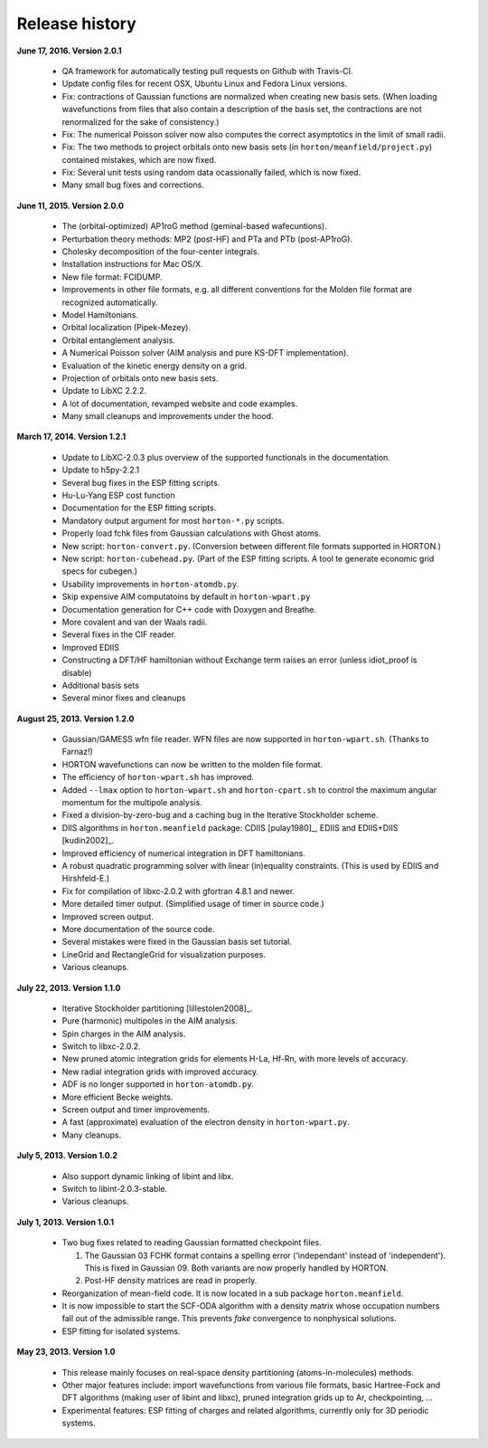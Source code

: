 ..
    : HORTON: Helpful Open-source Research TOol for N-fermion systems.
    : Copyright (C) 2011-2016 The HORTON Development Team
    :
    : This file is part of HORTON.
    :
    : HORTON is free software; you can redistribute it and/or
    : modify it under the terms of the GNU General Public License
    : as published by the Free Software Foundation; either version 3
    : of the License, or (at your option) any later version.
    :
    : HORTON is distributed in the hope that it will be useful,
    : but WITHOUT ANY WARRANTY; without even the implied warranty of
    : MERCHANTABILITY or FITNESS FOR A PARTICULAR PURPOSE.  See the
    : GNU General Public License for more details.
    :
    : You should have received a copy of the GNU General Public License
    : along with this program; if not, see <http://www.gnu.org/licenses/>
    :
    : --

Release history
###############

**June 17, 2016. Version 2.0.1**

   - QA framework for automatically testing pull requests on Github with Travis-CI.
   - Update config files for recent OSX, Ubuntu Linux and Fedora Linux versions.
   - Fix: contractions of Gaussian functions are normalized when creating new basis sets.
     (When loading wavefunctions from files that also contain a description of the basis
     set, the contractions are not renormalized for the sake of consistency.)
   - Fix: The numerical Poisson solver now also computes the correct asymptotics in the
     limit of small radii.
   - Fix: The two methods to project orbitals onto new basis sets (in
     ``horton/meanfield/project.py``) contained mistakes, which are now fixed.
   - Fix: Several unit tests using random data ocassionally failed, which is now fixed.
   - Many small bug fixes and corrections.


**June 11, 2015. Version 2.0.0**

   - The (orbital-optimized) AP1roG method (geminal-based wafecuntions).
   - Perturbation theory methods: MP2 (post-HF) and PTa and PTb (post-AP1roG).
   - Cholesky decomposition of the four-center integrals.
   - Installation instructions for Mac OS/X.
   - New file format: FCIDUMP.
   - Improvements in other file formats, e.g. all different conventions for the
     Molden file format are recognized automatically.
   - Model Hamiltonians.
   - Orbital localization (Pipek-Mezey).
   - Orbital entanglement analysis.
   - A Numerical Poisson solver (AIM analysis and pure KS-DFT implementation).
   - Evaluation of the kinetic energy density on a grid.
   - Projection of orbitals onto new basis sets.
   - Update to LibXC 2.2.2.
   - A lot of documentation, revamped website and code examples.
   - Many small cleanups and improvements under the hood.


**March 17, 2014. Version 1.2.1**

   - Update to LibXC-2.0.3 plus overview of the supported functionals in the
     documentation.
   - Update to h5py-2.2.1
   - Several bug fixes in the ESP fitting scripts.
   - Hu-Lu-Yang ESP cost function
   - Documentation for the ESP fitting scripts.
   - Mandatory output argument for most ``horton-*.py`` scripts.
   - Properly load fchk files from Gaussian calculations with Ghost atoms.
   - New script: ``horton-convert.py``. (Conversion between different file formats supported in HORTON.)
   - New script: ``horton-cubehead.py``. (Part of the ESP fitting scripts. A tool te generate economic grid specs for cubegen.)
   - Usability improvements in ``horton-atomdb.py``.
   - Skip expensive AIM computatoins by default in ``horton-wpart.py``
   - Documentation generation for C++ code with Doxygen and Breathe.
   - More covalent and van der Waals radii.
   - Several fixes in the CIF reader.
   - Improved EDIIS
   - Constructing a DFT/HF hamiltonian without Exchange term raises an error (unless idiot_proof is disable)
   - Additional basis sets
   - Several minor fixes and cleanups


**August 25, 2013. Version 1.2.0**

   - Gaussian/GAMESS wfn file reader. WFN files are now supported in
     ``horton-wpart.sh``. (Thanks to Farnaz!)
   - HORTON wavefunctions can now be written to the molden file format.
   - The efficiency of ``horton-wpart.sh`` has improved.
   - Added ``--lmax`` option to ``horton-wpart.sh`` and ``horton-cpart.sh`` to
     control the maximum angular momentum for the multipole analysis.
   - Fixed a division-by-zero-bug and a caching bug in the Iterative
     Stockholder scheme.
   - DIIS algorithms in ``horton.meanfield`` package: CDIIS [pulay1980]_, EDIIS
     and EDIIS+DIIS [kudin2002]_.
   - Improved efficiency of numerical integration in DFT hamiltonians.
   - A robust quadratic programming solver with linear (in)equality constraints.
     (This is used by EDIIS and Hirshfeld-E.)
   - Fix for compilation of libxc-2.0.2 with gfortran 4.8.1 and newer.
   - More detailed timer output. (Simplified usage of timer in source code.)
   - Improved screen output.
   - More documentation of the source code.
   - Several mistakes were fixed in the Gaussian basis set tutorial.
   - LineGrid and RectangleGrid for visualization purposes.
   - Various cleanups.


**July 22, 2013. Version 1.1.0**

   - Iterative Stockholder partitioning [lillestolen2008]_.
   - Pure (harmonic) multipoles in the AIM analysis.
   - Spin charges in the AIM analysis.
   - Switch to libxc-2.0.2.
   - New pruned atomic integration grids for elements H-La, Hf-Rn, with more
     levels of accuracy.
   - New radial integration grids with improved accuracy.
   - ADF is no longer supported in ``horton-atomdb.py``.
   - More efficient Becke weights.
   - Screen output and timer improvements.
   - A fast (approximate) evaluation of the electron density in
     ``horton-wpart.py``.
   - Many cleanups.


**July 5, 2013. Version 1.0.2**

   - Also support dynamic linking of libint and libx.
   - Switch to libint-2.0.3-stable.
   - Various cleanups.


**July 1, 2013. Version 1.0.1**

   - Two bug fixes related to reading Gaussian formatted checkpoint files.

     1. The Gaussian 03 FCHK format contains a spelling error ('independant'
        instead of 'independent'). This is fixed in Gaussian 09. Both variants
        are now properly handled by HORTON.
     2. Post-HF density matrices are read in properly.

   - Reorganization of mean-field code. It is now located in a sub package
     ``horton.meanfield``.
   - It is now impossible to start the SCF-ODA algorithm with a density matrix
     whose occupation numbers fall out of the admissible range. This prevents
     `fake` convergence to nonphysical solutions.
   - ESP fitting for isolated systems.


**May 23, 2013. Version 1.0**

   - This release mainly focuses on real-space density partitioning
     (atoms-in-molecules) methods.
   - Other major features include: import wavefunctions from various
     file formats, basic Hartree-Fock and DFT algorithms (making user of libint
     and libxc), pruned integration grids up to Ar, checkpointing, ...
   - Experimental features: ESP fitting of charges and related algorithms,
     currently only for 3D periodic systems.
